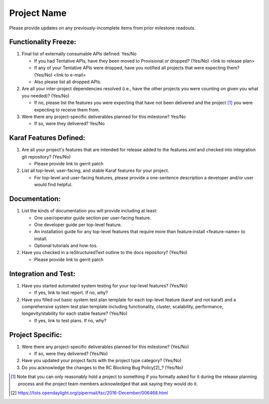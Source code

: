 ============
Project Name
============

Please provide updates on any previously-incomplete items from prior milestone
readouts.

Functionality Freeze:
---------------------

1. Final list of externally consumable APIs defined: Yes/No

   - If you had Tentative APIs, have they been moved to Provisional or dropped?
     (Yes/No) <link to release plan>
   - If any of your Tentative APIs were dropped, have you notified all projects
     that were expecting them? (Yes/No) <link to e-mail>
   - Also please list all dropped APIs.

2. Are all your inter-project dependencies resolved (i.e., have the other
   projects you were counting on given you what you needed)? (Yes/No)

   - If no, please list the features you were expecting that have not been
     delivered and the project [1]_ you were expecting to receive them from.

3. Were there any project-specific deliverables planned for this milestone?
   Yes/No

   - If so, were they delivered? Yes/No

Karaf Features Defined:
-----------------------

1. Are all your project's features that are intended for release added to the
   features.xml and checked into integration git repository? (Yes/No)

   - Please provide link to gerrit patch

2. List all top-level, user-facing, and stable Karaf features for your project.

   - For top-level and user-facing features, please provide a one-sentence
     description a developer and/or user would find helpful.

Documentation:
--------------

1. List the kinds of documentation you will provide including at least:

   - One user/operator guide section per user-facing feature.
   - One developer guide per top-level feature.
   - An installation guide for any top-level features that require more than
     feature:install <feature-name> to install.
   - Optional tutorials and how-tos.

2. Have you checked in a reStructuredText outline to the docs repository? (Yes/No)

   - Please provide link to gerrit patch

Integration and Test:
---------------------

1. Have you started automated system testing for your top-level features?
   (Yes/No)

   - If yes, link to test report. If no, why?

2. Have you filled out basic system test plan template for each top-level
   feature (karaf and not karaf) and a comprehensive system test plan template
   including functionality, cluster, scalability, performance,
   longevity/stability for each stable feature? (Yes/No)

   - If yes, link to test plans. If no, why?

Project Specific:
-----------------

1. Were there any project-specific deliverables planned for this milestone?
   (Yes/No)

   - If so, were they delivered? (Yes/No)

2. Have you updated your project facts with the project type category? (Yes/No)

3. Do you acknowledge the changes to the RC Blocking Bug Policy[2]_? (Yes/No)

.. [1] Note that you can only reasonably hold a project to something if you
       formally asked for it during the release planning process and the project
       team members acknowledged that ask saying they would do it.
.. [2] https://lists.opendaylight.org/pipermail/tsc/2016-December/006468.html
